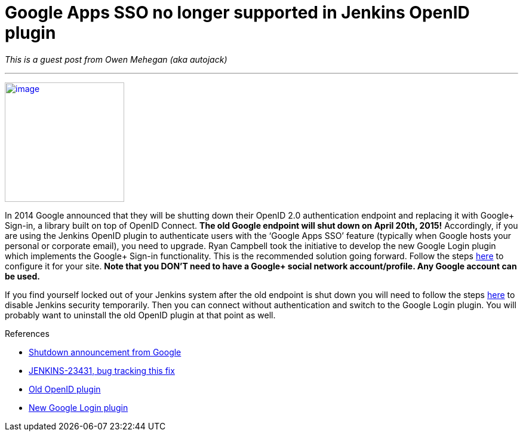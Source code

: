 = Google Apps SSO no longer supported in Jenkins OpenID plugin
:page-tags: development , guest post ,plugins
:page-author: kohsuke

_This is a guest post from Owen Mehegan (aka autojack)_ +

'''''

https://commons.wikimedia.org/wiki/Sunset[image:https://upload.wikimedia.org/wikipedia/commons/thumb/9/90/Sunset_Marina.JPG/320px-Sunset_Marina.JPG[image,width=200]] +

In 2014 Google announced that they will be shutting down their OpenID 2.0 authentication endpoint and replacing it with Google+ Sign-in, a library built on top of OpenID Connect. *The old Google endpoint will shut down on April 20th, 2015!* Accordingly, if you are using the Jenkins OpenID plugin to authenticate users with the ‘Google Apps SSO’ feature (typically when Google hosts your personal or corporate email), you need to upgrade. Ryan Campbell took the initiative to develop the new Google Login plugin which implements the Google+ Sign-in functionality. This is the recommended solution going forward. Follow the steps https://wiki.jenkins.io/display/JENKINS/Google+Login+Plugin[here] to configure it for your site. *Note that you DON’T need to have a Google+ social network account/profile. Any Google account can be used.* +

If you find yourself locked out of your Jenkins system after the old endpoint is shut down you will need to follow the steps https://wiki.jenkins.io/display/JENKINS/Disable+security[here] to disable Jenkins security temporarily. Then you can connect without authentication and switch to the Google Login plugin. You will probably want to uninstall the old OpenID plugin at that point as well. +

.References
****
* https://developers.google.com/identity/protocols/OpenID2Migration#shutdown-timetable[Shutdown announcement from Google] +
* https://issues.jenkins.io/browse/JENKINS-23431[JENKINS-23431, bug tracking this fix] +
* https://wiki.jenkins.io/display/JENKINS/OpenID+Plugin[Old OpenID plugin] +
* https://wiki.jenkins.io/display/JENKINS/Google+Login+Plugin[New Google Login plugin] +
****
